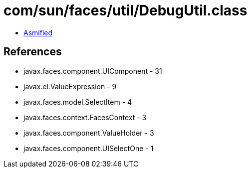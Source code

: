 = com/sun/faces/util/DebugUtil.class

 - link:DebugUtil-asmified.java[Asmified]

== References

 - javax.faces.component.UIComponent - 31
 - javax.el.ValueExpression - 9
 - javax.faces.model.SelectItem - 4
 - javax.faces.context.FacesContext - 3
 - javax.faces.component.ValueHolder - 3
 - javax.faces.component.UISelectOne - 1
